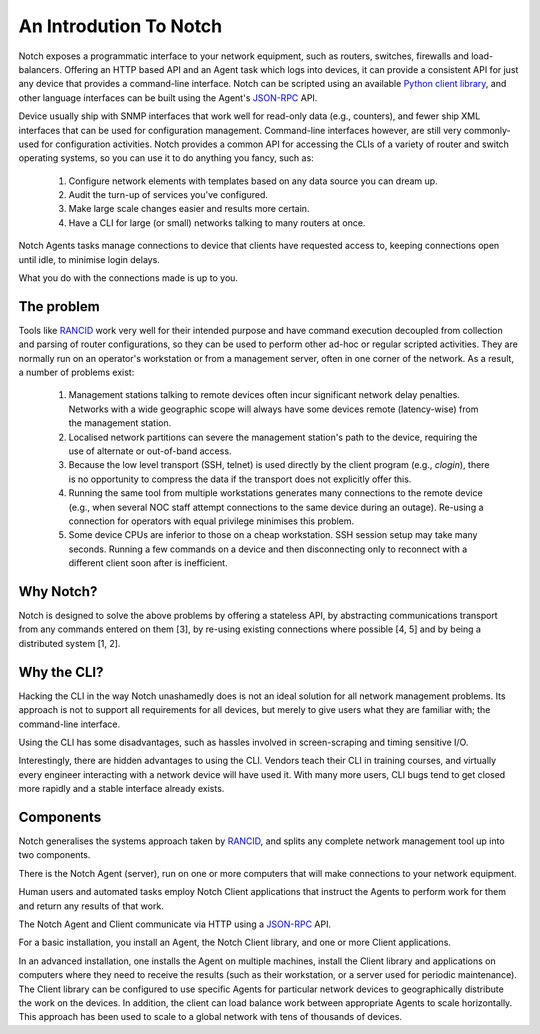 An Introdution To Notch
=======================

Notch exposes a programmatic interface to your network equipment, such
as routers, switches, firewalls and load-balancers.  Offering an HTTP
based API and an Agent task which logs into devices, it can provide a
consistent API for just any device that provides a command-line interface.
Notch can be scripted using an available  `Python client library`_, and
other language interfaces can be built using the Agent's JSON-RPC_ API.

Device usually ship with SNMP interfaces that work well for
read-only data (e.g., counters), and fewer ship XML interfaces that
can be used for configuration management. Command-line interfaces
however, are still very commonly-used for configuration activities.
Notch provides a common API for accessing the CLIs of a variety of
router and switch operating systems, so you can use it to do anything
you fancy, such as:

   1. Configure network elements with templates based on any data
      source you can dream up.
   2. Audit the turn-up of services you've configured.
   3. Make large scale changes easier and results more certain.
   4. Have a CLI for large (or small) networks talking to many routers at once.

Notch Agents tasks manage connections to device that clients have
requested access to, keeping connections open until idle, to minimise login
delays.

What you do with the connections made is up to you.

The problem
-----------

Tools like RANCID_ work very well for their intended purpose and have
command execution decoupled from collection and parsing of router
configurations, so they can be used to perform other ad-hoc or
regular scripted activities. They are normally run on an operator's
workstation or from a management server, often in one corner of the
network. As a result, a number of problems exist:

   1. Management stations talking to remote devices often incur
      significant network delay penalties. Networks with a wide
      geographic scope will always have some devices remote
      (latency-wise) from the management station.

   2. Localised network partitions can severe the management station's
      path to the device, requiring the use of alternate or out-of-band
      access.

   3. Because the low level transport (SSH, telnet) is used directly by
      the client program (e.g., `clogin`), there is no opportunity to
      compress the data if the transport does not explicitly offer this.

   4. Running the same tool from multiple workstations generates
      many connections to the remote device (e.g., when several NOC
      staff attempt connections to the same device during an outage).
      Re-using a connection for operators with equal privilege minimises
      this problem.

   5. Some device CPUs are inferior to those on a cheap workstation.
      SSH session setup may take many seconds. Running a few commands on
      a device and then disconnecting only to reconnect with a different
      client soon after is inefficient.

Why Notch?
----------

Notch is designed to solve the above problems by offering a stateless
API, by abstracting communications transport from any commands entered
on them [3], by re-using existing connections where possible [4, 5]
and by being a distributed system [1, 2].

Why the CLI?
------------

Hacking the CLI in the way Notch unashamedly does is not an ideal
solution for all network management problems. Its approach is not to
support all requirements for all devices, but merely to give users
what they are familiar with; the command-line interface.

Using the CLI has some disadvantages, such as hassles involved in
screen-scraping and timing sensitive I/O.

Interestingly, there are hidden advantages to using the CLI.  Vendors
teach their CLI in training courses, and virtually every engineer
interacting with a network device will have used it. With many more
users, CLI bugs tend to get closed more rapidly and a stable interface
already exists.

Components
----------

Notch generalises the systems approach taken by RANCID_, and splits
any complete network management tool up into two components.

There is the Notch Agent (server), run on one or more computers that
will make connections to your network equipment.

Human users and automated tasks employ Notch Client applications
that instruct the Agents to perform work for them and return any
results of that work.

The Notch Agent and Client communicate via HTTP using a JSON-RPC_ API.

For a basic installation, you install an Agent, the Notch
Client library, and one or more Client applications.

In an advanced installation, one installs the Agent on
multiple machines, install the Client library and applications on
computers where they need to receive the results (such as their
workstation, or a server used for periodic maintenance).
The Client library can be configured to use specific Agents for
particular network devices to geographically distribute the work on
the devices.  In addition, the client can load balance work between
appropriate Agents to scale horizontally.  This approach has been
used to scale to a global network with tens of thousands of devices.

.. _RANCID: http://www.shrubbery.net/rancid/
.. _JSON-RPC: http://groups.google.com/group/json-rpc/web/json-rpc-2-0
.. _Python client library: http://pypi.python.org/pypi/notch.client